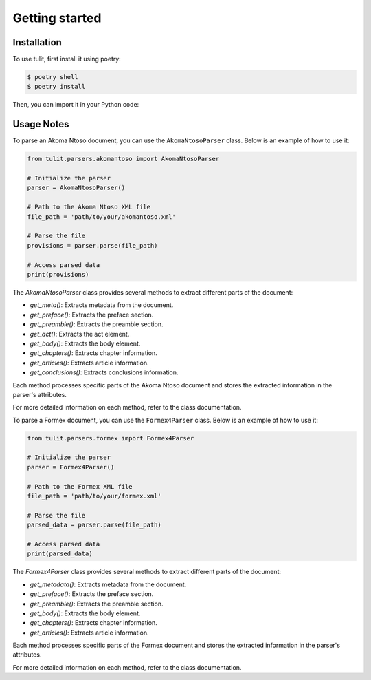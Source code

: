 Getting started
=====

.. _installation:

Installation
------------

To use tulit, first install it using poetry:

.. code-block:: console

    $ poetry shell
    $ poetry install

Then, you can import it in your Python code:

Usage Notes
-----------

To parse an Akoma Ntoso document, you can use the ``AkomaNtosoParser`` class. Below is an example of how to use it:

.. code-block:: python

    from tulit.parsers.akomantoso import AkomaNtosoParser

    # Initialize the parser
    parser = AkomaNtosoParser()

    # Path to the Akoma Ntoso XML file
    file_path = 'path/to/your/akomantoso.xml'

    # Parse the file
    provisions = parser.parse(file_path)

    # Access parsed data
    print(provisions)

The `AkomaNtosoParser` class provides several methods to extract different parts of the document:

- `get_meta()`: Extracts metadata from the document.
- `get_preface()`: Extracts the preface section.
- `get_preamble()`: Extracts the preamble section.
- `get_act()`: Extracts the act element.
- `get_body()`: Extracts the body element.
- `get_chapters()`: Extracts chapter information.
- `get_articles()`: Extracts article information.
- `get_conclusions()`: Extracts conclusions information.

Each method processes specific parts of the Akoma Ntoso document and stores the extracted information in the parser's attributes.

For more detailed information on each method, refer to the class documentation.

To parse a Formex document, you can use the ``Formex4Parser`` class. Below is an example of how to use it:

.. code-block:: python

    from tulit.parsers.formex import Formex4Parser

    # Initialize the parser
    parser = Formex4Parser()

    # Path to the Formex XML file
    file_path = 'path/to/your/formex.xml'

    # Parse the file
    parsed_data = parser.parse(file_path)

    # Access parsed data
    print(parsed_data)

The `Formex4Parser` class provides several methods to extract different parts of the document:

- `get_metadata()`: Extracts metadata from the document.
- `get_preface()`: Extracts the preface section.
- `get_preamble()`: Extracts the preamble section.
- `get_body()`: Extracts the body element.
- `get_chapters()`: Extracts chapter information.
- `get_articles()`: Extracts article information.

Each method processes specific parts of the Formex document and stores the extracted information in the parser's attributes.

For more detailed information on each method, refer to the class documentation.
